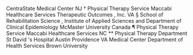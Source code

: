 CentraState
Medical
Center
NJ
†
Physical
Therapy
Service
Maccabi
Healthcare
Services
Therapeutic
Outcomes
,
Inc.
VA
§
School
of
Rehabilitation
Science
,
Institute
of
Applied
Sciences
and
Department
of
Clinical
Epidemiology
McMaster
University
Canada
¶
Physical
Therapy
Service
Maccabi
Healthcare
Services
NC
**
Physical
Therapy
Department
St
David
's
Hospital
Austin
Providence
VA
Medical
Center
Department
of
Health
Services
Brown
University
